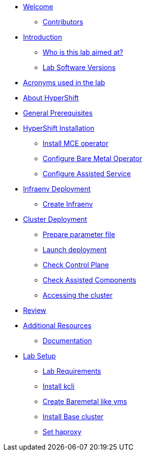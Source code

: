 * xref:index.adoc[Welcome]
** xref:index.adoc#contributors[Contributors]

* xref:introduction.adoc[Introduction]
** xref:introduction.adoc#lab-aim[Who is this lab aimed at?]
** xref:introduction.adoc#lab-software-versions[Lab Software Versions]

* xref:acronyms.adoc[Acronyms used in the lab]

* xref:about-hypershift.adoc[About HyperShift]

* xref:general-prerequisites.adoc[General Prerequisites]

* xref:hypershift-installation.adoc[HyperShift Installation]
** xref:hypershift-installation.adoc#install-mce-operator[Install MCE operator]
** xref:hypershift-installation.adoc#configure-baremetal-operator[Configure Bare Metal Operator]
** xref:hypershift-installation.adoc#configure-assisted-service[Configure Assisted Service]

* xref:infraenv-deployment.adoc[Infraenv Deployment]
** xref:infraenv-deployment.adoc#create-infraenv[Create Infraenv]

* xref:cluster-deployment.adoc[Cluster Deployment]
** xref:cluster-deployment.adoc#prepare-parameter-file[Prepare parameter file]
** xref:cluster-deployment.adoc#launch-deployment[Launch deployment]
** xref:cluster-deployment.adoc#check-control-plane[Check Control Plane]
** xref:cluster-deployment.adoc#check-assisted-components[Check Assisted Components]
** xref:cluster-deployment.adoc#accessing-cluster[Accessing the cluster]

* xref:review.adoc[Review]

* xref:additional-resources.adoc[Additional Resources]
** xref:additional-resources.adoc#documentation[Documentation]

* xref:lab-setup.adoc[Lab Setup]
** xref:lab-setup.adoc#lab-requirements[Lab Requirements]
** xref:lab-setup.adoc#install-kcli[Install kcli]
** xref:lab-setup.adoc#create-baremetal-like-vms[Create Baremetal like vms]
** xref:lab-setup.adoc#install-base-cluster[Install Base cluster]
** xref:lab-setup.adoc#set-haproxy[Set haproxy]
